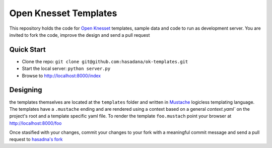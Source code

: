 Open Knesset Templates
======================

This repository holds the code for `Open Knesset`_ templates, sample data and 
code to run as development server.  You are invited to fork the code, improve
the design and send a pull request

.. _Open Knesset: http://oknesset.org

Quick Start
-----------

* Clone the repo: ``git clone git@github.com:hasadana/ok-templates.git``
* Start the local server: ``python server.py``
* Browse to http://localhost:8000/index

Designing
---------

the templates themselves are located at the ``templates`` folder and written in 
Mustache_ logicless templating language.  The templates have a ``.mustache``
ending and are rendered using a context based on a general `context.yaml`` 
on the project's root and a template specific yaml file.
To render the template ``foo.mustach`` point your browser at 
http://localhost:8000/foo 

Once stasified with your changes, commit your changes to your fork with a
meaningful commit message and send a pull request to `hasadna's fork`_

.. _Mustache: http://mustache.github.com
.. _hasadna's fork: https://github.com/hasadna/ok-templates
